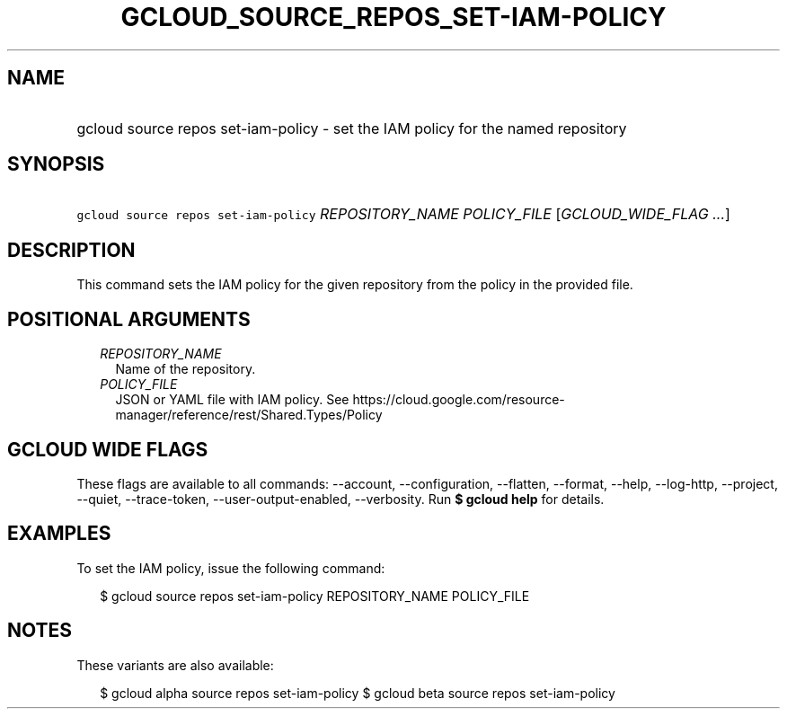 
.TH "GCLOUD_SOURCE_REPOS_SET\-IAM\-POLICY" 1



.SH "NAME"
.HP
gcloud source repos set\-iam\-policy \- set the IAM policy for the named repository



.SH "SYNOPSIS"
.HP
\f5gcloud source repos set\-iam\-policy\fR \fIREPOSITORY_NAME\fR \fIPOLICY_FILE\fR [\fIGCLOUD_WIDE_FLAG\ ...\fR]



.SH "DESCRIPTION"

This command sets the IAM policy for the given repository from the policy in the
provided file.



.SH "POSITIONAL ARGUMENTS"

.RS 2m
.TP 2m
\fIREPOSITORY_NAME\fR
Name of the repository.

.TP 2m
\fIPOLICY_FILE\fR
JSON or YAML file with IAM policy. See
https://cloud.google.com/resource\-manager/reference/rest/Shared.Types/Policy


.RE
.sp

.SH "GCLOUD WIDE FLAGS"

These flags are available to all commands: \-\-account, \-\-configuration,
\-\-flatten, \-\-format, \-\-help, \-\-log\-http, \-\-project, \-\-quiet,
\-\-trace\-token, \-\-user\-output\-enabled, \-\-verbosity. Run \fB$ gcloud
help\fR for details.



.SH "EXAMPLES"

To set the IAM policy, issue the following command:

.RS 2m
$ gcloud source repos set\-iam\-policy REPOSITORY_NAME POLICY_FILE
.RE



.SH "NOTES"

These variants are also available:

.RS 2m
$ gcloud alpha source repos set\-iam\-policy
$ gcloud beta source repos set\-iam\-policy
.RE

